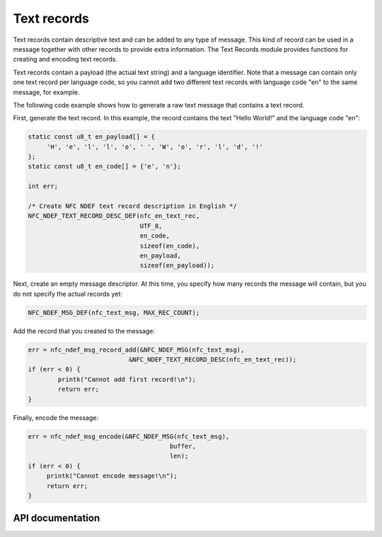 .. _nfc_text:

Text records
############

Text records contain descriptive text and can be added to any type of message.
This kind of record can be used in a message together with other records to provide extra information.
The Text Records module provides functions for creating and encoding text records.

Text records contain a payload (the actual text string) and a language identifier.
Note that a message can contain only one text record per language code, so you cannot add two different text records with language code "en" to the same message, for example.

The following code example shows how to generate a raw text message that contains a text record.

First, generate the text record.
In this example, the record contains the text "Hello World!" and the language code "en":

.. code-block:: c

   static const u8_t en_payload[] = {
   	'H', 'e', 'l', 'l', 'o', ' ', 'W', 'o', 'r', 'l', 'd', '!'
   };
   static const u8_t en_code[] = {'e', 'n'};

   int err;

   /* Create NFC NDEF text record description in English */
   NFC_NDEF_TEXT_RECORD_DESC_DEF(nfc_en_text_rec,
			         UTF_8,
			         en_code,
			         sizeof(en_code),
			         en_payload,
			         sizeof(en_payload));

Next, create an empty message descriptor.
At this time, you specify how many records the message will contain, but you do not specify the actual records yet:

.. code-block:: c

   NFC_NDEF_MSG_DEF(nfc_text_msg, MAX_REC_COUNT);

Add the record that you created to the message:

.. code-block:: c

   err = nfc_ndef_msg_record_add(&NFC_NDEF_MSG(nfc_text_msg),
   			      &NFC_NDEF_TEXT_RECORD_DESC(nfc_en_text_rec));
   if (err < 0) {
	   printk("Cannot add first record!\n");
	   return err;
   }


Finally, encode the message:

.. code-block:: c

   err = nfc_ndef_msg_encode(&NFC_NDEF_MSG(nfc_text_msg),
				         buffer,
				         len);
   if (err < 0) {
	printk("Cannot encode message!\n");
        return err;
   }



API documentation
*****************

.. _nfc_text_record:

.. doxygengroup:: nfc_text_rec
   :project: nrf
   :members:
